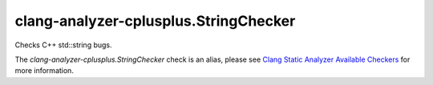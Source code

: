 .. title:: clang-tidy - clang-analyzer-cplusplus.StringChecker
.. meta::
   :http-equiv=refresh: 5;URL=https://clang.llvm.org/docs/analyzer/checkers.html#cplusplus-stringchecker

clang-analyzer-cplusplus.StringChecker
======================================

Checks C++ std::string bugs.

The `clang-analyzer-cplusplus.StringChecker` check is an alias, please see
`Clang Static Analyzer Available Checkers
<https://clang.llvm.org/docs/analyzer/checkers.html#cplusplus-stringchecker>`_
for more information.
